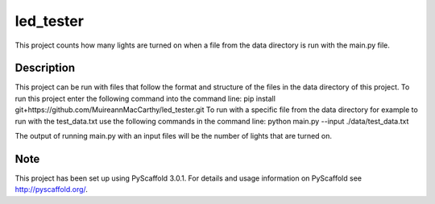 ==========
led_tester
==========


This project counts how many lights are turned on when a file from the data directory is run with the
main.py file.


Description
===========

This project can be run with files that follow the format and structure of the files in the data directory
of this project.
To run this project enter the following command into the command line:
pip install git+https://github.com/MuireannMacCarthy/led_tester.git
To run with a specific file from the data directory for example to run with the test_data.txt use the following
commands in the command line:
python main.py --input ./data/test_data.txt

The output of running main.py with an input files will be the number of lights that are turned on.

Note
====

This project has been set up using PyScaffold 3.0.1. For details and usage
information on PyScaffold see http://pyscaffold.org/.
